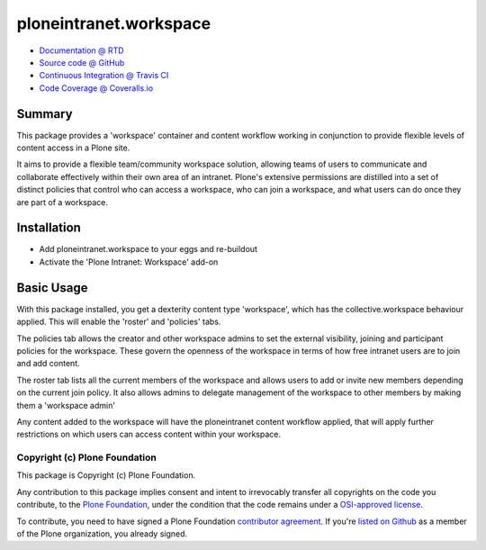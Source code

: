 =======================
ploneintranet.workspace
=======================

.. image:: https://travis-ci.org/ploneintranet/ploneintranet.workspace.svg?branch=master
    :target: https://travis-ci.org/ploneintranet/ploneintranet.workspace
.. image:: https://coveralls.io/repos/ploneintranet/ploneintranet.workspace/badge.png?branch=master
  :target: https://coveralls.io/r/ploneintranet/ploneintranet.workspace?branch=master

* `Documentation @ RTD <http://ploneintranetworkspace.readthedocs.org>`_
* `Source code @ GitHub <http://github.com/ploneintranet/ploneintranet.workspace>`_
* `Continuous Integration @ Travis CI <http://travis-ci.org/ploneintranet/ploneintranet.workspace>`_
* `Code Coverage @ Coveralls.io <http://coveralls.io/r/ploneintranet/ploneintranet.workspace>`_

Summary
=======

This package provides a 'workspace' container and content workflow working in conjunction to provide flexible levels of content access in a Plone site.

It aims to provide a flexible team/community workspace solution, allowing teams of users to communicate and collaborate effectively within their own area of an intranet. Plone's extensive permissions are distilled into a set of distinct policies that control who can access a workspace, who can join a workspace, and what users can do once they are part of a workspace.

Installation
============

* Add ploneintranet.workspace to your eggs and re-buildout
* Activate the 'Plone Intranet: Workspace' add-on

Basic Usage
===========

With this package installed, you get a dexterity content type 'workspace',
which has the collective.workspace behaviour applied. This will enable
the 'roster' and 'policies' tabs.

The policies tab allows the creator and other workspace admins to set the
external visibility, joining and participant policies for the workspace. These
govern the openness of the workspace in terms of how free intranet users are to
join and add content.

The roster tab lists all the current members of the workspace and allows users
to add or invite new members depending on the current join policy. It also
allows admins to delegate management of the workspace to other members by
making them a 'workspace admin'

Any content added to the workspace will have the ploneintranet content
workflow applied, that will apply further restrictions on which users
can access content within your workspace. 


Copyright (c) Plone Foundation
------------------------------

This package is Copyright (c) Plone Foundation.

Any contribution to this package implies consent and intent to irrevocably transfer all 
copyrights on the code you contribute, to the `Plone Foundation`_, 
under the condition that the code remains under a `OSI-approved license`_.

To contribute, you need to have signed a Plone Foundation `contributor agreement`_.
If you're `listed on Github`_ as a member of the Plone organization, you already signed.

.. _Plone Foundation: https://plone.org/foundation
.. _OSI-approved license: http://opensource.org/licenses
.. _contributor agreement: https://plone.org/foundation/contributors-agreement
.. _listed on Github: https://github.com/orgs/plone/people
